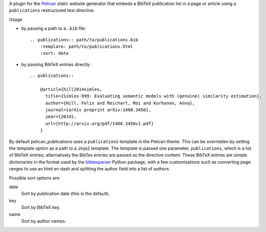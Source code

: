 A plugin for the Pelican_ static website generator that
embeds a BibTeX publication list in a page or article
using a ``publications`` restructured text directive.

Usage

* by passing a path to a ``.bib`` file::

    .. publications:: path/to/publications.bib
        :template: path/to/publications.html
        :sort: date

* by passing BibTeX entries directly::

    .. publications::

        @article{hill2014simlex,
          title={Simlex-999: Evaluating semantic models with (genuine) similarity estimation},
          author={Hill, Felix and Reichart, Roi and Korhonen, Anna},
          journal={arXiv preprint arXiv:1408.3456},
          year={2014},
          url={http://arxiv.org/pdf/1408.3456v1.pdf}
        }

By default pelican_publications uses a ``publications`` template
in the Pelican theme. This can be overridden by setting
the template option as a path to a Jinja2 template.
The template is passed one parameter, ``publications``, which is
a list of BibTeX entries; alternatively the BibTex entries are passed
as the directive content. These BibTeX entries are simple dictionaries
in the format used by the bibtexparser_ Python package, with a few
customisations such as converting page ranges to use an html en dash
and splitting the author field into a list of authors.

Possible sort options are:

date
    Sort by publication date (this is the default).

key
    Sort by BibTeX key.

name
    Sort by author names.

.. _Pelican: http://docs.getpelican.com
.. _bibtexparser: https://bibtexparser.readthedocs.org
